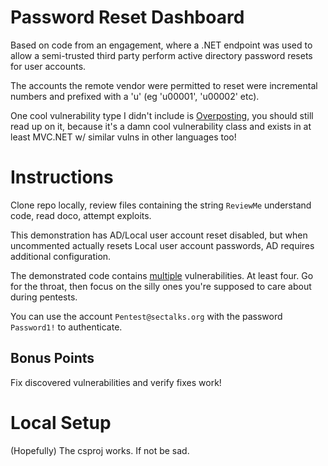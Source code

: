 * Password Reset Dashboard

Based on code from an engagement, where a .NET endpoint was used to 
allow a semi-trusted third party perform active directory password 
resets for user accounts. 

The accounts the remote vendor were permitted to reset were incremental
numbers and prefixed with a 'u' (eg 'u00001', 'u00002' etc). 

One cool vulnerability type I didn't include is [[https://andrewlock.net/preventing-mass-assignment-or-over-posting-in-asp-net-core/][Overposting]], you should
still read up on it, because it's a damn cool vulnerability class and 
exists in at least MVC.NET w/ similar vulns in other languages too!

* Instructions
Clone repo locally, review files containing the string ~ReviewMe~
understand code, read doco, attempt exploits.

This demonstration has  AD/Local user account reset disabled, but when 
uncommented actually resets Local user account passwords, AD requires 
additional configuration.

The demonstrated code contains _multiple_ vulnerabilities. At least
four. Go for the throat, then focus on the silly ones you're supposed
to care about during pentests. 

You can use the account ~Pentest@sectalks.org~ with the password 
~Password1!~ to authenticate. 

** Bonus Points
Fix discovered vulnerabilities and verify fixes work!

* Local Setup
(Hopefully) The csproj works. If not be sad.

